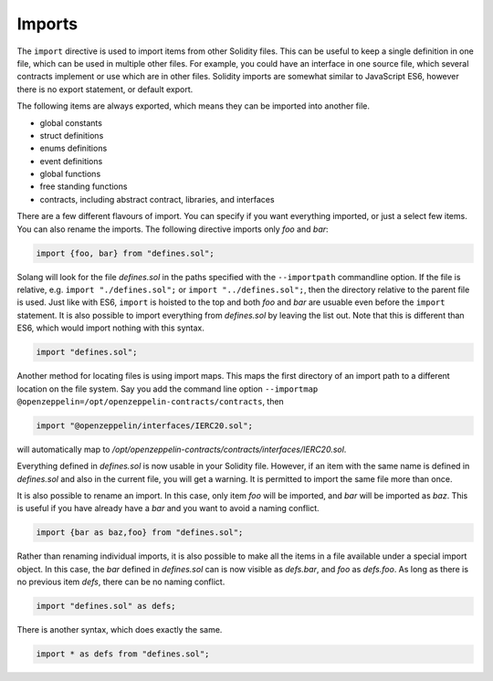 Imports
=======

The ``import`` directive is used to import items from other Solidity files. This can be useful to
keep a single definition in one file, which can be used in multiple other files. For example,
you could have an interface in one source file, which several contracts implement or use
which are in other files. Solidity imports are somewhat similar to JavaScript ES6, however
there is no export statement, or default export.

The following items are always exported, which means they can be imported into
another file.

- global constants
- struct definitions
- enums definitions
- event definitions
- global functions
- free standing functions
- contracts, including abstract contract, libraries, and interfaces

There are a few different flavours of import. You can specify if you want everything imported,
or just a select few items. You can also rename the imports. The following directive imports only
`foo` and `bar`:

.. code-block:: solidity

    import {foo, bar} from "defines.sol";

Solang will look for the file `defines.sol` in the paths specified with the ``--importpath``
commandline option. If the file is relative, e.g. ``import "./defines.sol";`` or
``import "../defines.sol";``, then the directory relative to the parent file is used.
Just like with ES6, ``import`` is hoisted to the top and both `foo` and `bar` are usuable
even before the ``import`` statement. It is also possible to import everything from
`defines.sol` by leaving the list out. Note that this is different than ES6, which would import nothing
with this syntax.

.. code-block:: solidity

    import "defines.sol";

Another method for locating files is using import maps. This maps the first directory
of an import path to a different location on the file system. Say you add
the command line option ``--importmap @openzeppelin=/opt/openzeppelin-contracts/contracts``, then

.. code-block:: solidity

    import "@openzeppelin/interfaces/IERC20.sol";

will automatically map to `/opt/openzeppelin-contracts/contracts/interfaces/IERC20.sol`.

Everything defined in `defines.sol` is now usable in your Solidity file. However, if an item with the
same name is defined in `defines.sol` and also in the current file, you will get a warning. It is
permitted to import the same file more than once.

It is also possible to rename an import. In this case, only item `foo` will be imported, and `bar`
will be imported as `baz`. This is useful if you have already have a `bar` and you want to avoid
a naming conflict.

.. code-block:: solidity

    import {bar as baz,foo} from "defines.sol";

Rather than renaming individual imports, it is also possible to make all the items in a file
available under a special import object. In this case, the `bar` defined in `defines.sol` can is
now visible as `defs.bar`, and `foo` as `defs.foo`. As long as there is no previous item `defs`,
there can be no naming conflict.

.. code-block:: solidity

    import "defines.sol" as defs;

There is another syntax, which does exactly the same.

.. code-block:: solidity

    import * as defs from "defines.sol";

